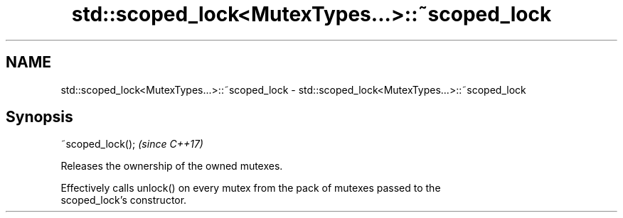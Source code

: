 .TH std::scoped_lock<MutexTypes...>::~scoped_lock 3 "2019.08.27" "http://cppreference.com" "C++ Standard Libary"
.SH NAME
std::scoped_lock<MutexTypes...>::~scoped_lock \- std::scoped_lock<MutexTypes...>::~scoped_lock

.SH Synopsis
   ~scoped_lock();  \fI(since C++17)\fP

   Releases the ownership of the owned mutexes.

   Effectively calls unlock() on every mutex from the pack of mutexes passed to the
   scoped_lock's constructor.
